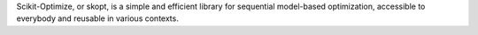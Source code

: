 Scikit-Optimize, or skopt, is a simple and efficient library for sequential model-based optimization, accessible to everybody and reusable in various contexts.


